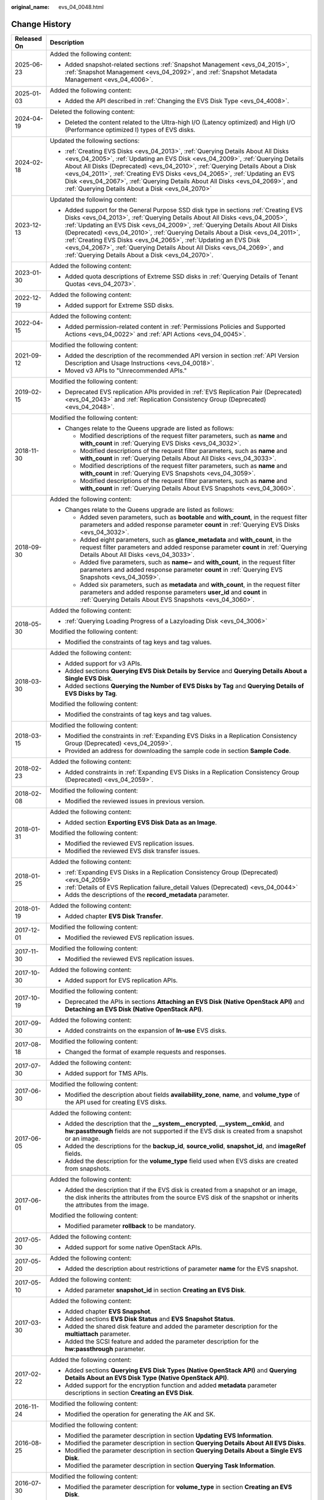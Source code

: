 :original_name: evs_04_0048.html

.. _evs_04_0048:

Change History
==============

+-----------------------------------+------------------------------------------------------------------------------------------------------------------------------------------------------------------------------------------------------------------------------------------------------------------------------------------------------------------------------------------------------------------------------------------------------------------------------------------------------------------------------------------------------------------------------------------+
| Released On                       | Description                                                                                                                                                                                                                                                                                                                                                                                                                                                                                                                              |
+===================================+==========================================================================================================================================================================================================================================================================================================================================================================================================================================================================================================================================+
| 2025-06-23                        | Added the following content:                                                                                                                                                                                                                                                                                                                                                                                                                                                                                                             |
|                                   |                                                                                                                                                                                                                                                                                                                                                                                                                                                                                                                                          |
|                                   | -  Added snapshot-related sections :ref:`Snapshot Management <evs_04_2015>`, :ref:`Snapshot Management <evs_04_2092>`, and :ref:`Snapshot Metadata Management <evs_04_4006>`.                                                                                                                                                                                                                                                                                                                                                            |
+-----------------------------------+------------------------------------------------------------------------------------------------------------------------------------------------------------------------------------------------------------------------------------------------------------------------------------------------------------------------------------------------------------------------------------------------------------------------------------------------------------------------------------------------------------------------------------------+
| 2025-01-03                        | Added the following content:                                                                                                                                                                                                                                                                                                                                                                                                                                                                                                             |
|                                   |                                                                                                                                                                                                                                                                                                                                                                                                                                                                                                                                          |
|                                   | -  Added the API described in :ref:`Changing the EVS Disk Type <evs_04_4008>`.                                                                                                                                                                                                                                                                                                                                                                                                                                                           |
+-----------------------------------+------------------------------------------------------------------------------------------------------------------------------------------------------------------------------------------------------------------------------------------------------------------------------------------------------------------------------------------------------------------------------------------------------------------------------------------------------------------------------------------------------------------------------------------+
| 2024-04-19                        | Deleted the following content:                                                                                                                                                                                                                                                                                                                                                                                                                                                                                                           |
|                                   |                                                                                                                                                                                                                                                                                                                                                                                                                                                                                                                                          |
|                                   | -  Deleted the content related to the Ultra-high I/O (Latency optimized) and High I/O (Performance optimized I) types of EVS disks.                                                                                                                                                                                                                                                                                                                                                                                                      |
+-----------------------------------+------------------------------------------------------------------------------------------------------------------------------------------------------------------------------------------------------------------------------------------------------------------------------------------------------------------------------------------------------------------------------------------------------------------------------------------------------------------------------------------------------------------------------------------+
| 2024-02-18                        | Updated the following sections:                                                                                                                                                                                                                                                                                                                                                                                                                                                                                                          |
|                                   |                                                                                                                                                                                                                                                                                                                                                                                                                                                                                                                                          |
|                                   | -  :ref:`Creating EVS Disks <evs_04_2013>`, :ref:`Querying Details About All Disks <evs_04_2005>`, :ref:`Updating an EVS Disk <evs_04_2009>`, :ref:`Querying Details About All Disks (Deprecated) <evs_04_2010>`, :ref:`Querying Details About a Disk <evs_04_2011>`, :ref:`Creating EVS Disks <evs_04_2065>`, :ref:`Updating an EVS Disk <evs_04_2067>`, :ref:`Querying Details About All Disks <evs_04_2069>`, and :ref:`Querying Details About a Disk <evs_04_2070>`                                                                  |
+-----------------------------------+------------------------------------------------------------------------------------------------------------------------------------------------------------------------------------------------------------------------------------------------------------------------------------------------------------------------------------------------------------------------------------------------------------------------------------------------------------------------------------------------------------------------------------------+
| 2023-12-13                        | Updated the following content:                                                                                                                                                                                                                                                                                                                                                                                                                                                                                                           |
|                                   |                                                                                                                                                                                                                                                                                                                                                                                                                                                                                                                                          |
|                                   | -  Added support for the General Purpose SSD disk type in sections :ref:`Creating EVS Disks <evs_04_2013>`, :ref:`Querying Details About All Disks <evs_04_2005>`, :ref:`Updating an EVS Disk <evs_04_2009>`, :ref:`Querying Details About All Disks (Deprecated) <evs_04_2010>`, :ref:`Querying Details About a Disk <evs_04_2011>`, :ref:`Creating EVS Disks <evs_04_2065>`, :ref:`Updating an EVS Disk <evs_04_2067>`, :ref:`Querying Details About All Disks <evs_04_2069>`, and :ref:`Querying Details About a Disk <evs_04_2070>`. |
+-----------------------------------+------------------------------------------------------------------------------------------------------------------------------------------------------------------------------------------------------------------------------------------------------------------------------------------------------------------------------------------------------------------------------------------------------------------------------------------------------------------------------------------------------------------------------------------+
| 2023-01-30                        | Added the following content:                                                                                                                                                                                                                                                                                                                                                                                                                                                                                                             |
|                                   |                                                                                                                                                                                                                                                                                                                                                                                                                                                                                                                                          |
|                                   | -  Added quota descriptions of Extreme SSD disks in :ref:`Querying Details of Tenant Quotas <evs_04_2073>`.                                                                                                                                                                                                                                                                                                                                                                                                                              |
+-----------------------------------+------------------------------------------------------------------------------------------------------------------------------------------------------------------------------------------------------------------------------------------------------------------------------------------------------------------------------------------------------------------------------------------------------------------------------------------------------------------------------------------------------------------------------------------+
| 2022-12-19                        | Added the following content:                                                                                                                                                                                                                                                                                                                                                                                                                                                                                                             |
|                                   |                                                                                                                                                                                                                                                                                                                                                                                                                                                                                                                                          |
|                                   | -  Added support for Extreme SSD disks.                                                                                                                                                                                                                                                                                                                                                                                                                                                                                                  |
+-----------------------------------+------------------------------------------------------------------------------------------------------------------------------------------------------------------------------------------------------------------------------------------------------------------------------------------------------------------------------------------------------------------------------------------------------------------------------------------------------------------------------------------------------------------------------------------+
| 2022-04-15                        | Added the following content:                                                                                                                                                                                                                                                                                                                                                                                                                                                                                                             |
|                                   |                                                                                                                                                                                                                                                                                                                                                                                                                                                                                                                                          |
|                                   | -  Added permission-related content in :ref:`Permissions Policies and Supported Actions <evs_04_0022>` and :ref:`API Actions <evs_04_0045>`.                                                                                                                                                                                                                                                                                                                                                                                             |
+-----------------------------------+------------------------------------------------------------------------------------------------------------------------------------------------------------------------------------------------------------------------------------------------------------------------------------------------------------------------------------------------------------------------------------------------------------------------------------------------------------------------------------------------------------------------------------------+
| 2021-09-12                        | Modified the following content:                                                                                                                                                                                                                                                                                                                                                                                                                                                                                                          |
|                                   |                                                                                                                                                                                                                                                                                                                                                                                                                                                                                                                                          |
|                                   | -  Added the description of the recommended API version in section :ref:`API Version Description and Usage Instructions <evs_04_0018>`.                                                                                                                                                                                                                                                                                                                                                                                                  |
|                                   | -  Moved v3 APIs to "Unrecommended APIs."                                                                                                                                                                                                                                                                                                                                                                                                                                                                                                |
+-----------------------------------+------------------------------------------------------------------------------------------------------------------------------------------------------------------------------------------------------------------------------------------------------------------------------------------------------------------------------------------------------------------------------------------------------------------------------------------------------------------------------------------------------------------------------------------+
| 2019-02-15                        | Modified the following content:                                                                                                                                                                                                                                                                                                                                                                                                                                                                                                          |
|                                   |                                                                                                                                                                                                                                                                                                                                                                                                                                                                                                                                          |
|                                   | -  Deprecated EVS replication APIs provided in :ref:`EVS Replication Pair (Deprecated) <evs_04_2043>` and :ref:`Replication Consistency Group (Deprecated) <evs_04_2048>`.                                                                                                                                                                                                                                                                                                                                                               |
+-----------------------------------+------------------------------------------------------------------------------------------------------------------------------------------------------------------------------------------------------------------------------------------------------------------------------------------------------------------------------------------------------------------------------------------------------------------------------------------------------------------------------------------------------------------------------------------+
| 2018-11-30                        | Modified the following content:                                                                                                                                                                                                                                                                                                                                                                                                                                                                                                          |
|                                   |                                                                                                                                                                                                                                                                                                                                                                                                                                                                                                                                          |
|                                   | -  Changes relate to the Queens upgrade are listed as follows:                                                                                                                                                                                                                                                                                                                                                                                                                                                                           |
|                                   |                                                                                                                                                                                                                                                                                                                                                                                                                                                                                                                                          |
|                                   |    -  Modified descriptions of the request filter parameters, such as **name** and **with_count** in :ref:`Querying EVS Disks <evs_04_3032>`.                                                                                                                                                                                                                                                                                                                                                                                            |
|                                   |    -  Modified descriptions of the request filter parameters, such as **name** and **with_count** in :ref:`Querying Details About All Disks <evs_04_3033>`.                                                                                                                                                                                                                                                                                                                                                                              |
|                                   |    -  Modified descriptions of the request filter parameters, such as **name** and **with_count** in :ref:`Querying EVS Snapshots <evs_04_3059>`.                                                                                                                                                                                                                                                                                                                                                                                        |
|                                   |    -  Modified descriptions of the request filter parameters, such as **name** and **with_count** in :ref:`Querying Details About EVS Snapshots <evs_04_3060>`.                                                                                                                                                                                                                                                                                                                                                                          |
+-----------------------------------+------------------------------------------------------------------------------------------------------------------------------------------------------------------------------------------------------------------------------------------------------------------------------------------------------------------------------------------------------------------------------------------------------------------------------------------------------------------------------------------------------------------------------------------+
| 2018-09-30                        | Added the following content:                                                                                                                                                                                                                                                                                                                                                                                                                                                                                                             |
|                                   |                                                                                                                                                                                                                                                                                                                                                                                                                                                                                                                                          |
|                                   | -  Changes relate to the Queens upgrade are listed as follows:                                                                                                                                                                                                                                                                                                                                                                                                                                                                           |
|                                   |                                                                                                                                                                                                                                                                                                                                                                                                                                                                                                                                          |
|                                   |    -  Added seven parameters, such as **bootable** and **with_count**, in the request filter parameters and added response parameter **count** in :ref:`Querying EVS Disks <evs_04_3032>`.                                                                                                                                                                                                                                                                                                                                               |
|                                   |    -  Added eight parameters, such as **glance_metadata** and **with_count**, in the request filter parameters and added response parameter **count** in :ref:`Querying Details About All Disks <evs_04_3033>`.                                                                                                                                                                                                                                                                                                                          |
|                                   |    -  Added five parameters, such as **name~** and **with_count**, in the request filter parameters and added response parameter **count** in :ref:`Querying EVS Snapshots <evs_04_3059>`.                                                                                                                                                                                                                                                                                                                                               |
|                                   |    -  Added six parameters, such as **metadata** and **with_count**, in the request filter parameters and added response parameters **user_id** and **count** in :ref:`Querying Details About EVS Snapshots <evs_04_3060>`.                                                                                                                                                                                                                                                                                                              |
+-----------------------------------+------------------------------------------------------------------------------------------------------------------------------------------------------------------------------------------------------------------------------------------------------------------------------------------------------------------------------------------------------------------------------------------------------------------------------------------------------------------------------------------------------------------------------------------+
| 2018-05-30                        | Added the following content:                                                                                                                                                                                                                                                                                                                                                                                                                                                                                                             |
|                                   |                                                                                                                                                                                                                                                                                                                                                                                                                                                                                                                                          |
|                                   | -  :ref:`Querying Loading Progress of a Lazyloading Disk <evs_04_3006>`                                                                                                                                                                                                                                                                                                                                                                                                                                                                  |
|                                   |                                                                                                                                                                                                                                                                                                                                                                                                                                                                                                                                          |
|                                   | Modified the following content:                                                                                                                                                                                                                                                                                                                                                                                                                                                                                                          |
|                                   |                                                                                                                                                                                                                                                                                                                                                                                                                                                                                                                                          |
|                                   | -  Modified the constraints of tag keys and tag values.                                                                                                                                                                                                                                                                                                                                                                                                                                                                                  |
+-----------------------------------+------------------------------------------------------------------------------------------------------------------------------------------------------------------------------------------------------------------------------------------------------------------------------------------------------------------------------------------------------------------------------------------------------------------------------------------------------------------------------------------------------------------------------------------+
| 2018-03-30                        | Added the following content:                                                                                                                                                                                                                                                                                                                                                                                                                                                                                                             |
|                                   |                                                                                                                                                                                                                                                                                                                                                                                                                                                                                                                                          |
|                                   | -  Added support for v3 APIs.                                                                                                                                                                                                                                                                                                                                                                                                                                                                                                            |
|                                   | -  Added sections **Querying EVS Disk Details by Service** and **Querying Details About a Single EVS Disk**.                                                                                                                                                                                                                                                                                                                                                                                                                             |
|                                   | -  Added sections **Querying the Number of EVS Disks by Tag** and **Querying Details of EVS Disks by Tag**.                                                                                                                                                                                                                                                                                                                                                                                                                              |
|                                   |                                                                                                                                                                                                                                                                                                                                                                                                                                                                                                                                          |
|                                   | Modified the following content:                                                                                                                                                                                                                                                                                                                                                                                                                                                                                                          |
|                                   |                                                                                                                                                                                                                                                                                                                                                                                                                                                                                                                                          |
|                                   | -  Modified the constraints of tag keys and tag values.                                                                                                                                                                                                                                                                                                                                                                                                                                                                                  |
+-----------------------------------+------------------------------------------------------------------------------------------------------------------------------------------------------------------------------------------------------------------------------------------------------------------------------------------------------------------------------------------------------------------------------------------------------------------------------------------------------------------------------------------------------------------------------------------+
| 2018-03-15                        | Modified the following content:                                                                                                                                                                                                                                                                                                                                                                                                                                                                                                          |
|                                   |                                                                                                                                                                                                                                                                                                                                                                                                                                                                                                                                          |
|                                   | -  Modified the constraints in :ref:`Expanding EVS Disks in a Replication Consistency Group (Deprecated) <evs_04_2059>`.                                                                                                                                                                                                                                                                                                                                                                                                                 |
|                                   | -  Provided an address for downloading the sample code in section **Sample Code**.                                                                                                                                                                                                                                                                                                                                                                                                                                                       |
+-----------------------------------+------------------------------------------------------------------------------------------------------------------------------------------------------------------------------------------------------------------------------------------------------------------------------------------------------------------------------------------------------------------------------------------------------------------------------------------------------------------------------------------------------------------------------------------+
| 2018-02-23                        | Added the following content:                                                                                                                                                                                                                                                                                                                                                                                                                                                                                                             |
|                                   |                                                                                                                                                                                                                                                                                                                                                                                                                                                                                                                                          |
|                                   | -  Added constraints in :ref:`Expanding EVS Disks in a Replication Consistency Group (Deprecated) <evs_04_2059>`.                                                                                                                                                                                                                                                                                                                                                                                                                        |
+-----------------------------------+------------------------------------------------------------------------------------------------------------------------------------------------------------------------------------------------------------------------------------------------------------------------------------------------------------------------------------------------------------------------------------------------------------------------------------------------------------------------------------------------------------------------------------------+
| 2018-02-08                        | Modified the following content:                                                                                                                                                                                                                                                                                                                                                                                                                                                                                                          |
|                                   |                                                                                                                                                                                                                                                                                                                                                                                                                                                                                                                                          |
|                                   | -  Modified the reviewed issues in previous version.                                                                                                                                                                                                                                                                                                                                                                                                                                                                                     |
+-----------------------------------+------------------------------------------------------------------------------------------------------------------------------------------------------------------------------------------------------------------------------------------------------------------------------------------------------------------------------------------------------------------------------------------------------------------------------------------------------------------------------------------------------------------------------------------+
| 2018-01-31                        | Added the following content:                                                                                                                                                                                                                                                                                                                                                                                                                                                                                                             |
|                                   |                                                                                                                                                                                                                                                                                                                                                                                                                                                                                                                                          |
|                                   | -  Added section **Exporting EVS Disk Data as an Image**.                                                                                                                                                                                                                                                                                                                                                                                                                                                                                |
|                                   |                                                                                                                                                                                                                                                                                                                                                                                                                                                                                                                                          |
|                                   | Modified the following content:                                                                                                                                                                                                                                                                                                                                                                                                                                                                                                          |
|                                   |                                                                                                                                                                                                                                                                                                                                                                                                                                                                                                                                          |
|                                   | -  Modified the reviewed EVS replication issues.                                                                                                                                                                                                                                                                                                                                                                                                                                                                                         |
|                                   | -  Modified the reviewed EVS disk transfer issues.                                                                                                                                                                                                                                                                                                                                                                                                                                                                                       |
+-----------------------------------+------------------------------------------------------------------------------------------------------------------------------------------------------------------------------------------------------------------------------------------------------------------------------------------------------------------------------------------------------------------------------------------------------------------------------------------------------------------------------------------------------------------------------------------+
| 2018-01-25                        | Added the following content:                                                                                                                                                                                                                                                                                                                                                                                                                                                                                                             |
|                                   |                                                                                                                                                                                                                                                                                                                                                                                                                                                                                                                                          |
|                                   | -  :ref:`Expanding EVS Disks in a Replication Consistency Group (Deprecated) <evs_04_2059>`                                                                                                                                                                                                                                                                                                                                                                                                                                              |
|                                   | -  :ref:`Details of EVS Replication failure_detail Values (Deprecated) <evs_04_0044>`                                                                                                                                                                                                                                                                                                                                                                                                                                                    |
|                                   | -  Adds the descriptions of the **record_metadata** parameter.                                                                                                                                                                                                                                                                                                                                                                                                                                                                           |
+-----------------------------------+------------------------------------------------------------------------------------------------------------------------------------------------------------------------------------------------------------------------------------------------------------------------------------------------------------------------------------------------------------------------------------------------------------------------------------------------------------------------------------------------------------------------------------------+
| 2018-01-19                        | Added the following content:                                                                                                                                                                                                                                                                                                                                                                                                                                                                                                             |
|                                   |                                                                                                                                                                                                                                                                                                                                                                                                                                                                                                                                          |
|                                   | -  Added chapter **EVS Disk Transfer**.                                                                                                                                                                                                                                                                                                                                                                                                                                                                                                  |
+-----------------------------------+------------------------------------------------------------------------------------------------------------------------------------------------------------------------------------------------------------------------------------------------------------------------------------------------------------------------------------------------------------------------------------------------------------------------------------------------------------------------------------------------------------------------------------------+
| 2017-12-01                        | Modified the following content:                                                                                                                                                                                                                                                                                                                                                                                                                                                                                                          |
|                                   |                                                                                                                                                                                                                                                                                                                                                                                                                                                                                                                                          |
|                                   | -  Modified the reviewed EVS replication issues.                                                                                                                                                                                                                                                                                                                                                                                                                                                                                         |
+-----------------------------------+------------------------------------------------------------------------------------------------------------------------------------------------------------------------------------------------------------------------------------------------------------------------------------------------------------------------------------------------------------------------------------------------------------------------------------------------------------------------------------------------------------------------------------------+
| 2017-11-30                        | Modified the following content:                                                                                                                                                                                                                                                                                                                                                                                                                                                                                                          |
|                                   |                                                                                                                                                                                                                                                                                                                                                                                                                                                                                                                                          |
|                                   | -  Modified the reviewed EVS replication issues.                                                                                                                                                                                                                                                                                                                                                                                                                                                                                         |
+-----------------------------------+------------------------------------------------------------------------------------------------------------------------------------------------------------------------------------------------------------------------------------------------------------------------------------------------------------------------------------------------------------------------------------------------------------------------------------------------------------------------------------------------------------------------------------------+
| 2017-10-30                        | Added the following content:                                                                                                                                                                                                                                                                                                                                                                                                                                                                                                             |
|                                   |                                                                                                                                                                                                                                                                                                                                                                                                                                                                                                                                          |
|                                   | -  Added support for EVS replication APIs.                                                                                                                                                                                                                                                                                                                                                                                                                                                                                               |
+-----------------------------------+------------------------------------------------------------------------------------------------------------------------------------------------------------------------------------------------------------------------------------------------------------------------------------------------------------------------------------------------------------------------------------------------------------------------------------------------------------------------------------------------------------------------------------------+
| 2017-10-19                        | Modified the following content:                                                                                                                                                                                                                                                                                                                                                                                                                                                                                                          |
|                                   |                                                                                                                                                                                                                                                                                                                                                                                                                                                                                                                                          |
|                                   | -  Deprecated the APIs in sections **Attaching an EVS Disk (Native OpenStack API)** and **Detaching an EVS Disk (Native OpenStack API)**.                                                                                                                                                                                                                                                                                                                                                                                                |
+-----------------------------------+------------------------------------------------------------------------------------------------------------------------------------------------------------------------------------------------------------------------------------------------------------------------------------------------------------------------------------------------------------------------------------------------------------------------------------------------------------------------------------------------------------------------------------------+
| 2017-09-30                        | Added the following content:                                                                                                                                                                                                                                                                                                                                                                                                                                                                                                             |
|                                   |                                                                                                                                                                                                                                                                                                                                                                                                                                                                                                                                          |
|                                   | -  Added constraints on the expansion of **In-use** EVS disks.                                                                                                                                                                                                                                                                                                                                                                                                                                                                           |
+-----------------------------------+------------------------------------------------------------------------------------------------------------------------------------------------------------------------------------------------------------------------------------------------------------------------------------------------------------------------------------------------------------------------------------------------------------------------------------------------------------------------------------------------------------------------------------------+
| 2017-08-18                        | Modified the following content:                                                                                                                                                                                                                                                                                                                                                                                                                                                                                                          |
|                                   |                                                                                                                                                                                                                                                                                                                                                                                                                                                                                                                                          |
|                                   | -  Changed the format of example requests and responses.                                                                                                                                                                                                                                                                                                                                                                                                                                                                                 |
+-----------------------------------+------------------------------------------------------------------------------------------------------------------------------------------------------------------------------------------------------------------------------------------------------------------------------------------------------------------------------------------------------------------------------------------------------------------------------------------------------------------------------------------------------------------------------------------+
| 2017-07-30                        | Added the following content:                                                                                                                                                                                                                                                                                                                                                                                                                                                                                                             |
|                                   |                                                                                                                                                                                                                                                                                                                                                                                                                                                                                                                                          |
|                                   | -  Added support for TMS APIs.                                                                                                                                                                                                                                                                                                                                                                                                                                                                                                           |
+-----------------------------------+------------------------------------------------------------------------------------------------------------------------------------------------------------------------------------------------------------------------------------------------------------------------------------------------------------------------------------------------------------------------------------------------------------------------------------------------------------------------------------------------------------------------------------------+
| 2017-06-30                        | Modified the following content:                                                                                                                                                                                                                                                                                                                                                                                                                                                                                                          |
|                                   |                                                                                                                                                                                                                                                                                                                                                                                                                                                                                                                                          |
|                                   | -  Modified the description about fields **availability_zone**, **name**, and **volume_type** of the API used for creating EVS disks.                                                                                                                                                                                                                                                                                                                                                                                                    |
+-----------------------------------+------------------------------------------------------------------------------------------------------------------------------------------------------------------------------------------------------------------------------------------------------------------------------------------------------------------------------------------------------------------------------------------------------------------------------------------------------------------------------------------------------------------------------------------+
| 2017-06-05                        | Added the following content:                                                                                                                                                                                                                                                                                                                                                                                                                                                                                                             |
|                                   |                                                                                                                                                                                                                                                                                                                                                                                                                                                                                                                                          |
|                                   | -  Added the description that the **\__system__encrypted**, **\__system__cmkid**, and **hw:passthrough** fields are not supported if the EVS disk is created from a snapshot or an image.                                                                                                                                                                                                                                                                                                                                                |
|                                   | -  Added the descriptions for the **backup_id**, **source_volid**, **snapshot_id**, and **imageRef** fields.                                                                                                                                                                                                                                                                                                                                                                                                                             |
|                                   | -  Added the description for the **volume_type** field used when EVS disks are created from snapshots.                                                                                                                                                                                                                                                                                                                                                                                                                                   |
+-----------------------------------+------------------------------------------------------------------------------------------------------------------------------------------------------------------------------------------------------------------------------------------------------------------------------------------------------------------------------------------------------------------------------------------------------------------------------------------------------------------------------------------------------------------------------------------+
| 2017-06-01                        | Added the following content:                                                                                                                                                                                                                                                                                                                                                                                                                                                                                                             |
|                                   |                                                                                                                                                                                                                                                                                                                                                                                                                                                                                                                                          |
|                                   | -  Added the description that if the EVS disk is created from a snapshot or an image, the disk inherits the attributes from the source EVS disk of the snapshot or inherits the attributes from the image.                                                                                                                                                                                                                                                                                                                               |
|                                   |                                                                                                                                                                                                                                                                                                                                                                                                                                                                                                                                          |
|                                   | Modified the following content:                                                                                                                                                                                                                                                                                                                                                                                                                                                                                                          |
|                                   |                                                                                                                                                                                                                                                                                                                                                                                                                                                                                                                                          |
|                                   | -  Modified parameter **rollback** to be mandatory.                                                                                                                                                                                                                                                                                                                                                                                                                                                                                      |
+-----------------------------------+------------------------------------------------------------------------------------------------------------------------------------------------------------------------------------------------------------------------------------------------------------------------------------------------------------------------------------------------------------------------------------------------------------------------------------------------------------------------------------------------------------------------------------------+
| 2017-05-30                        | Added the following content:                                                                                                                                                                                                                                                                                                                                                                                                                                                                                                             |
|                                   |                                                                                                                                                                                                                                                                                                                                                                                                                                                                                                                                          |
|                                   | -  Added support for some native OpenStack APIs.                                                                                                                                                                                                                                                                                                                                                                                                                                                                                         |
+-----------------------------------+------------------------------------------------------------------------------------------------------------------------------------------------------------------------------------------------------------------------------------------------------------------------------------------------------------------------------------------------------------------------------------------------------------------------------------------------------------------------------------------------------------------------------------------+
| 2017-05-20                        | Added the following content:                                                                                                                                                                                                                                                                                                                                                                                                                                                                                                             |
|                                   |                                                                                                                                                                                                                                                                                                                                                                                                                                                                                                                                          |
|                                   | -  Added the description about restrictions of parameter **name** for the EVS snapshot.                                                                                                                                                                                                                                                                                                                                                                                                                                                  |
+-----------------------------------+------------------------------------------------------------------------------------------------------------------------------------------------------------------------------------------------------------------------------------------------------------------------------------------------------------------------------------------------------------------------------------------------------------------------------------------------------------------------------------------------------------------------------------------+
| 2017-05-10                        | Added the following content:                                                                                                                                                                                                                                                                                                                                                                                                                                                                                                             |
|                                   |                                                                                                                                                                                                                                                                                                                                                                                                                                                                                                                                          |
|                                   | -  Added parameter **snapshot_id** in section **Creating an EVS Disk**.                                                                                                                                                                                                                                                                                                                                                                                                                                                                  |
+-----------------------------------+------------------------------------------------------------------------------------------------------------------------------------------------------------------------------------------------------------------------------------------------------------------------------------------------------------------------------------------------------------------------------------------------------------------------------------------------------------------------------------------------------------------------------------------+
| 2017-03-30                        | Added the following content:                                                                                                                                                                                                                                                                                                                                                                                                                                                                                                             |
|                                   |                                                                                                                                                                                                                                                                                                                                                                                                                                                                                                                                          |
|                                   | -  Added chapter **EVS Snapshot**.                                                                                                                                                                                                                                                                                                                                                                                                                                                                                                       |
|                                   | -  Added sections **EVS Disk Status** and **EVS Snapshot Status**.                                                                                                                                                                                                                                                                                                                                                                                                                                                                       |
|                                   | -  Added the shared disk feature and added the parameter description for the **multiattach** parameter.                                                                                                                                                                                                                                                                                                                                                                                                                                  |
|                                   | -  Added the SCSI feature and added the parameter description for the **hw:passthrough** parameter.                                                                                                                                                                                                                                                                                                                                                                                                                                      |
+-----------------------------------+------------------------------------------------------------------------------------------------------------------------------------------------------------------------------------------------------------------------------------------------------------------------------------------------------------------------------------------------------------------------------------------------------------------------------------------------------------------------------------------------------------------------------------------+
| 2017-02-22                        | Added the following content:                                                                                                                                                                                                                                                                                                                                                                                                                                                                                                             |
|                                   |                                                                                                                                                                                                                                                                                                                                                                                                                                                                                                                                          |
|                                   | -  Added sections **Querying EVS Disk Types (Native OpenStack API)** and **Querying Details About an EVS Disk Type (Native OpenStack API)**.                                                                                                                                                                                                                                                                                                                                                                                             |
|                                   | -  Added support for the encryption function and added **metadata** parameter descriptions in section **Creating an EVS Disk**.                                                                                                                                                                                                                                                                                                                                                                                                          |
+-----------------------------------+------------------------------------------------------------------------------------------------------------------------------------------------------------------------------------------------------------------------------------------------------------------------------------------------------------------------------------------------------------------------------------------------------------------------------------------------------------------------------------------------------------------------------------------+
| 2016-11-24                        | Modified the following content:                                                                                                                                                                                                                                                                                                                                                                                                                                                                                                          |
|                                   |                                                                                                                                                                                                                                                                                                                                                                                                                                                                                                                                          |
|                                   | -  Modified the operation for generating the AK and SK.                                                                                                                                                                                                                                                                                                                                                                                                                                                                                  |
+-----------------------------------+------------------------------------------------------------------------------------------------------------------------------------------------------------------------------------------------------------------------------------------------------------------------------------------------------------------------------------------------------------------------------------------------------------------------------------------------------------------------------------------------------------------------------------------+
| 2016-08-25                        | Modified the following content:                                                                                                                                                                                                                                                                                                                                                                                                                                                                                                          |
|                                   |                                                                                                                                                                                                                                                                                                                                                                                                                                                                                                                                          |
|                                   | -  Modified the parameter description in section **Updating EVS Information**.                                                                                                                                                                                                                                                                                                                                                                                                                                                           |
|                                   | -  Modified the parameter description in section **Querying Details About All EVS Disks**.                                                                                                                                                                                                                                                                                                                                                                                                                                               |
|                                   | -  Modified the parameter description in section **Querying Details About a Single EVS Disk**.                                                                                                                                                                                                                                                                                                                                                                                                                                           |
|                                   | -  Modified the parameter description in section **Querying Task Information**.                                                                                                                                                                                                                                                                                                                                                                                                                                                          |
+-----------------------------------+------------------------------------------------------------------------------------------------------------------------------------------------------------------------------------------------------------------------------------------------------------------------------------------------------------------------------------------------------------------------------------------------------------------------------------------------------------------------------------------------------------------------------------------+
| 2016-07-30                        | Modified the following content:                                                                                                                                                                                                                                                                                                                                                                                                                                                                                                          |
|                                   |                                                                                                                                                                                                                                                                                                                                                                                                                                                                                                                                          |
|                                   | -  Modified the parameter description for **volume_type** in section **Creating an EVS Disk**.                                                                                                                                                                                                                                                                                                                                                                                                                                           |
+-----------------------------------+------------------------------------------------------------------------------------------------------------------------------------------------------------------------------------------------------------------------------------------------------------------------------------------------------------------------------------------------------------------------------------------------------------------------------------------------------------------------------------------------------------------------------------------+
| 2016-07-15                        | Added the following content:                                                                                                                                                                                                                                                                                                                                                                                                                                                                                                             |
|                                   |                                                                                                                                                                                                                                                                                                                                                                                                                                                                                                                                          |
|                                   | -  Added the parameter description for shared disks in section **Creating an EVS Disk**.                                                                                                                                                                                                                                                                                                                                                                                                                                                 |
+-----------------------------------+------------------------------------------------------------------------------------------------------------------------------------------------------------------------------------------------------------------------------------------------------------------------------------------------------------------------------------------------------------------------------------------------------------------------------------------------------------------------------------------------------------------------------------------+
| 2016-06-16                        | Modified the following content:                                                                                                                                                                                                                                                                                                                                                                                                                                                                                                          |
|                                   |                                                                                                                                                                                                                                                                                                                                                                                                                                                                                                                                          |
|                                   | -  Modified the parameter description in section **Updating EVS Information**.                                                                                                                                                                                                                                                                                                                                                                                                                                                           |
|                                   | -  Modified the parameter description in section **Querying Details About All EVS Disks**.                                                                                                                                                                                                                                                                                                                                                                                                                                               |
|                                   | -  Modified the parameter description in section **Querying Details About a Single EVS Disk**.                                                                                                                                                                                                                                                                                                                                                                                                                                           |
+-----------------------------------+------------------------------------------------------------------------------------------------------------------------------------------------------------------------------------------------------------------------------------------------------------------------------------------------------------------------------------------------------------------------------------------------------------------------------------------------------------------------------------------------------------------------------------------+
| 2016-06-02                        | Modified the following content:                                                                                                                                                                                                                                                                                                                                                                                                                                                                                                          |
|                                   |                                                                                                                                                                                                                                                                                                                                                                                                                                                                                                                                          |
|                                   | -  Modified the parameter description in section **Creating an EVS Disk**.                                                                                                                                                                                                                                                                                                                                                                                                                                                               |
+-----------------------------------+------------------------------------------------------------------------------------------------------------------------------------------------------------------------------------------------------------------------------------------------------------------------------------------------------------------------------------------------------------------------------------------------------------------------------------------------------------------------------------------------------------------------------------------+
| 2016-04-14                        | Modified the following content:                                                                                                                                                                                                                                                                                                                                                                                                                                                                                                          |
|                                   |                                                                                                                                                                                                                                                                                                                                                                                                                                                                                                                                          |
|                                   | -  Modified the URL parameter description.                                                                                                                                                                                                                                                                                                                                                                                                                                                                                               |
|                                   | -  Modified the procedure for making API calls for token authentication.                                                                                                                                                                                                                                                                                                                                                                                                                                                                 |
+-----------------------------------+------------------------------------------------------------------------------------------------------------------------------------------------------------------------------------------------------------------------------------------------------------------------------------------------------------------------------------------------------------------------------------------------------------------------------------------------------------------------------------------------------------------------------------------+
| 2016-03-09                        | This issue is the first official release.                                                                                                                                                                                                                                                                                                                                                                                                                                                                                                |
+-----------------------------------+------------------------------------------------------------------------------------------------------------------------------------------------------------------------------------------------------------------------------------------------------------------------------------------------------------------------------------------------------------------------------------------------------------------------------------------------------------------------------------------------------------------------------------------+
